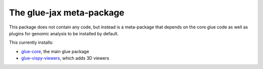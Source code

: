 The glue-jax meta-package
========================

This package does not contain any code, but instead is a meta-package that 
depends on the core glue code as well as plugins for genomic analysis to be 
installed by default.

This currently installs:

* `glue-core <https://github.com/glue-viz/glue>`_, the main glue package
* `glue-vispy-viewers <https://github.com/glue-viz/glue-vispy-viewers>`_,
  which adds 3D viewers


